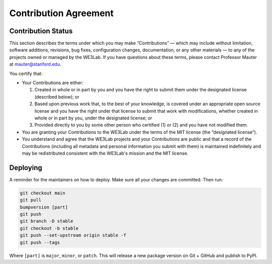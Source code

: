 **********************
Contribution Agreement
**********************

Contribution Status
===================

This section describes the terms under which you may make “Contributions” — 
which may include without limitation, software additions, revisions, bug fixes, configuration changes, documentation, or any other materials —
to any of the projects owned or managed by the WE3Lab. 
If you have questions about these terms, please contact Professor Mauter at mauter@stanford.edu.

You certify that:

- Your Contributions are either:

  1. Created in whole or in part by you and you have the right to submit them under the designated license (described below); or
  2. Based upon previous work that, to the best of your knowledge, 
     is covered under an appropriate open source license and you have the right under that license to submit that work with modifications, 
     whether created in whole or in part by you, under the designated license; or
  3.	Provided directly to you by some other person who certified (1) or (2) and you have not modified them.
- You are granting your Contributions to the WE3Lab under the terms of the MIT license (the “designated license”).
- You understand and agree that the WE3Lab projects and your Contributions are public and that a record of the Contributions 
  (including all metadata and personal information you submit with them) is maintained indefinitely 
  and may be redistributed consistent with the WE3Lab's mission and the MIT license.

.. _CONTRIBUTING_Deploying:

Deploying
=========

A reminder for the maintainers on how to deploy.
Make sure all your changes are committed.
Then run:

.. code-block:: bash

  git checkout main
  git pull
  bumpversion [part]
  git push
  git branch -D stable
  git checkout -b stable
  git push --set-upstream origin stable -f
  git push --tags

Where ``[part]`` is ``major``, ``minor``, or ``patch``.
This will release a new package version on Git + GitHub and publish to PyPI.
